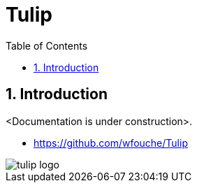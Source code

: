 = Tulip
:toc:
:toc: left
:sectnums:
:source-highlighter: rouge

== Introduction

<Documentation is under construction>.

* https://github.com/wfouche/Tulip

image::tulip_logo.svg[]